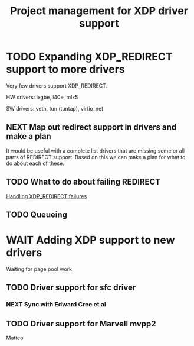 # -*- fill-column: 76; -*-
#+TITLE: Project management for XDP driver support
#+CATEGORY: DRIVERS
#+OPTIONS: ^:nil


* TODO Expanding XDP_REDIRECT support to more drivers

Very few drivers support XDP_REDIRECT.

HW drivers: ixgbe, i40e, mlx5

SW drivers: veth, tun (tuntap), virtio_net

** NEXT Map out redirect support in drivers and make a plan

It would be useful with a complete list drivers that are missing some or all
parts of REDIRECT support. Based on this we can make a plan for what to do about
each of these.

** TODO What to do about failing REDIRECT
[[id:760b03fc-2a8e-499c-a90c-74dbc4716cbc][Handling XDP_REDIRECT failures]]

** TODO Queueing

* WAIT Adding XDP support to new drivers

Waiting for page pool work

** TODO Driver support for sfc driver

*** NEXT Sync with Edward Cree et al

** TODO Driver support for Marvell mvpp2

Matteo

